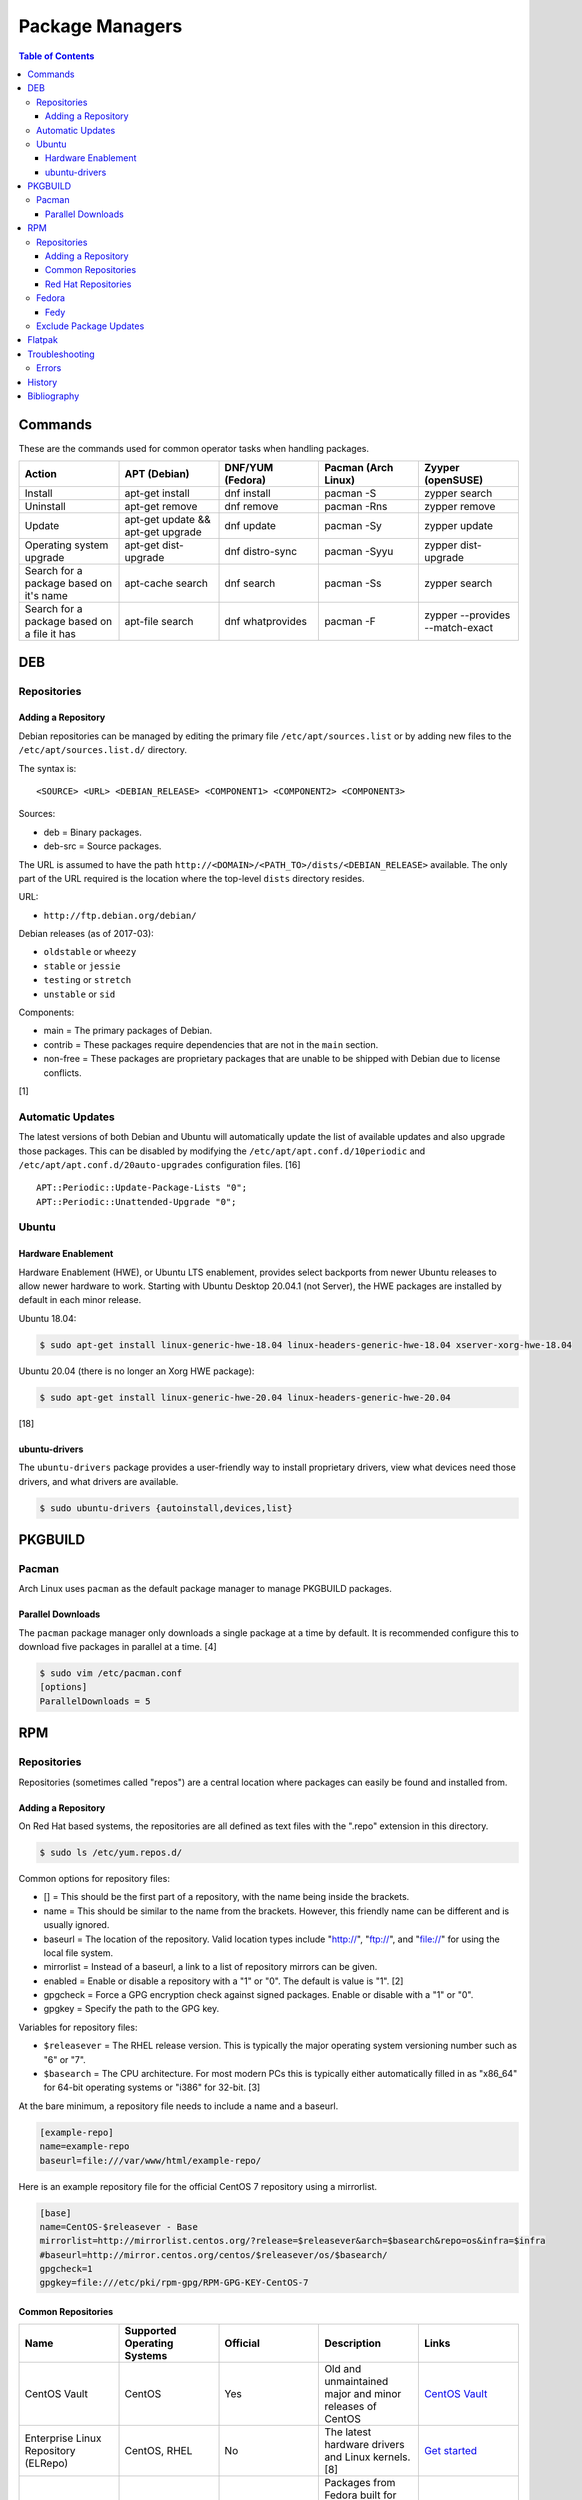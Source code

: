 Package Managers
================

.. contents:: Table of Contents

Commands
--------

These are the commands used for common operator tasks when handling packages.

.. csv-table::
   :header: Action, APT (Debian), DNF/YUM (Fedora), Pacman (Arch Linux), Zyyper (openSUSE)
   :widths: 20, 20, 20, 20, 20

   Install, apt-get install, dnf install, pacman -S, zypper search
   Uninstall, apt-get remove, dnf remove, pacman -Rns, zypper remove
   Update, apt-get update && apt-get upgrade, dnf update, pacman -Sy, zypper update
   Operating system upgrade, apt-get dist-upgrade, dnf distro-sync, pacman -Syyu, zypper dist-upgrade
   Search for a package based on it's name, apt-cache search, dnf search, pacman -Ss, zypper search
   Search for a package based on a file it has, apt-file search, dnf whatprovides, pacman -F, zypper --provides --match-exact

DEB
---

Repositories
~~~~~~~~~~~~

Adding a Repository
^^^^^^^^^^^^^^^^^^^

Debian repositories can be managed by editing the primary file
``/etc/apt/sources.list`` or by adding new files to the
``/etc/apt/sources.list.d/`` directory.

The syntax is:

::

    <SOURCE> <URL> <DEBIAN_RELEASE> <COMPONENT1> <COMPONENT2> <COMPONENT3>

Sources:

-  deb = Binary packages.
-  deb-src = Source packages.

The URL is assumed to have the path
``http://<DOMAIN>/<PATH_TO>/dists/<DEBIAN_RELEASE>`` available. The only
part of the URL required is the location where the top-level ``dists``
directory resides.

URL:

-  ``http://ftp.debian.org/debian/``

Debian releases (as of 2017-03):

-  ``oldstable`` or ``wheezy``
-  ``stable`` or ``jessie``
-  ``testing`` or ``stretch``
-  ``unstable`` or ``sid``

Components:

-  main = The primary packages of Debian.
-  contrib = These packages require dependencies that are not in the
   ``main`` section.
-  non-free = These packages are proprietary packages that are unable to
   be shipped with Debian due to license conflicts.

[1]

Automatic Updates
~~~~~~~~~~~~~~~~~

The latest versions of both Debian and Ubuntu will automatically update the list of available updates and also upgrade those packages. This can be disabled by modifying the ``/etc/apt/apt.conf.d/10periodic`` and ``/etc/apt/apt.conf.d/20auto-upgrades`` configuration files. [16]

::

   APT::Periodic::Update-Package-Lists "0";
   APT::Periodic::Unattended-Upgrade "0";

Ubuntu
~~~~~~

Hardware Enablement
^^^^^^^^^^^^^^^^^^^

Hardware Enablement (HWE), or Ubuntu LTS enablement, provides select backports from newer Ubuntu releases to allow newer hardware to work. Starting with Ubuntu Desktop 20.04.1 (not Server), the HWE packages are installed by default in each minor release.

Ubuntu 18.04:

.. code-block:: sh

   $ sudo apt-get install linux-generic-hwe-18.04 linux-headers-generic-hwe-18.04 xserver-xorg-hwe-18.04

Ubuntu 20.04 (there is no longer an Xorg HWE package):

.. code-block:: sh

   $ sudo apt-get install linux-generic-hwe-20.04 linux-headers-generic-hwe-20.04

[18]

ubuntu-drivers
^^^^^^^^^^^^^^

The ``ubuntu-drivers`` package provides a user-friendly way to install proprietary drivers, view what devices need those drivers, and what drivers are available.

.. code-block:: sh

   $ sudo ubuntu-drivers {autoinstall,devices,list}

PKGBUILD
--------

Pacman
~~~~~~

Arch Linux uses ``pacman`` as the default package manager to manage PKGBUILD packages.

Parallel Downloads
^^^^^^^^^^^^^^^^^^

The ``pacman`` package manager only downloads a single package at a time by default. It is recommended configure this to download five packages in parallel at a time. [4]

.. code-block:: sh

   $ sudo vim /etc/pacman.conf
   [options]
   ParallelDownloads = 5

RPM
---

Repositories
~~~~~~~~~~~~

Repositories (sometimes called "repos") are a central location where
packages can easily be found and installed from.

Adding a Repository
^^^^^^^^^^^^^^^^^^^

On Red Hat based systems, the repositories are all defined as text files
with the ".repo" extension in this directory.

.. code-block:: sh

    $ sudo ls /etc/yum.repos.d/

Common options for repository files:

-  [] = This should be the first part of a repository, with the name being inside the brackets.
-  name = This should be similar to the name from the brackets. However, this friendly name can be different and is usually ignored.
-  baseurl = The location of the repository. Valid location types include "http://", "ftp://", and "file://" for using the local file system.
-  mirrorlist = Instead of a baseurl, a link to a list of repository mirrors can be given.
-  enabled = Enable or disable a repository with a "1" or "0". The default is value is "1". [2]
-  gpgcheck = Force a GPG encryption check against signed packages. Enable or disable with a "1" or "0".
-  gpgkey = Specify the path to the GPG key.

Variables for repository files:

-  ``$releasever`` = The RHEL release version. This is typically the major operating system versioning number such as "6" or "7".
-  ``$basearch`` = The CPU architecture. For most modern PCs this is typically either automatically filled in as "x86\_64" for 64-bit operating systems or "i386" for 32-bit. [3]

At the bare minimum, a repository file needs to include a name and a
baseurl.

.. code-block:: ini

    [example-repo]
    name=example-repo
    baseurl=file:///var/www/html/example-repo/

Here is an example repository file for the official CentOS 7 repository
using a mirrorlist.

.. code-block:: ini

    [base]
    name=CentOS-$releasever - Base
    mirrorlist=http://mirrorlist.centos.org/?release=$releasever&arch=$basearch&repo=os&infra=$infra
    #baseurl=http://mirror.centos.org/centos/$releasever/os/$basearch/
    gpgcheck=1
    gpgkey=file:///etc/pki/rpm-gpg/RPM-GPG-KEY-CentOS-7

Common Repositories
^^^^^^^^^^^^^^^^^^^

.. csv-table::
   :header: "Name", "Supported Operating Systems", "Official", "Description", "Links"
   :widths: 20, 20, 20, 20, 20

   CentOS Vault, CentOS, Yes, Old and unmaintained major and minor releases of CentOS, `CentOS Vault <http://vault.centos.org/>`__
   "Enterprise Linux Repository (ELRepo)", "CentOS, RHEL", "No", "The latest hardware drivers and Linux kernels. [8]", `Get started <http://elrepo.org/tiki/tiki-index.php>`__
   "Extra Packages for Enterprise Linux (EPEL)", "CentOS, RHEL", "Yes", "Packages from Fedora built for Enterprise Linux (RHEL) based operating systems. On EL <= 7, these require both the ``extras`` and ``optional`` repositories to be enabled. [6]", `Quickstart <https://fedoraproject.org/wiki/EPEL#Quickstart>`__
   "Inline with Upstream (IUS)", "CentOS, RHEL", "No", "The latest upstream software that is built for RHEL. IUS packages that can safely replace system packages will. IUS packages known to cause conflicts with operating system packages are installed in a separate location. [7]", `Setup <https://ius.io/setup>`__
   "Kernel Vanilla", "Fedora", "Yes", "Kernel packages for the latest stable and mainline Linux kernels. [11]", `How to use <https://fedoraproject.org/wiki/Kernel_Vanilla_Repositories#How_to_use_these_repos>`__
   "RPM Fusion", "CentOS, Fedora, RHEL", "No", "Packages that Fedora does not ship by default (primarily due to license conflicts). [9]", `Configuration <https://rpmfusion.org/Configuration>`__
   "RPM Sphere", "Fedora", "No", "openSUSE packages that are not available in Fedora. [10]", `Install <https://rpmsphere.github.io/>`__
   "Wine", "Fedora", "Yes", "The latest stable, development, and staging packages for Wine.", `Installing <https://wiki.winehq.org/Fedora>`__

Red Hat Repositories
^^^^^^^^^^^^^^^^^^^^

Red Hat provides different repositories for Red Hat Enterprise Linux operating systems. Many of these provide access to licensed downstream software maintained by the company and obtained through subscriptions.

The "subscription-manager" command is used to manage these repositories.

.. code-block:: sh

    $ sudo subscription-manager repos --enable <RED_HAT_REPOSITORY>

Common repositories:

-  rhel-7-server-extras-rpms
-  rhel-7-server-optional-rpms
-  rhel-7-server-devtools-rpms = Developer Tools. Useful packages for software developers. The subscriptions that can enable this are listed `here <https://access.redhat.com/documentation/en-US/Red\_Hat_Developer\_Toolset/1/html/User\_Guide/sect-Red\_Hat_Developer\_Toolset-Subscribe.html>`_.
-  rhel-server-rhscl-7-rpms = Software Collections. Newer versions of software, usually aligning with upstream, are provided. They are installed into a prefix directory that is separate from the operating system libraries. [14]

Fedora
~~~~~~

Fedy
^^^^

Fedora, by default, only provides free and open source software (no proprietary packages). The graphical utility ``Fedy`` allows a user to easily install required packages for media codecs, Oracle Java, and other utilities and tweaks. Both the ``free`` and ``non-free`` RPMFusion repositories have to be installed first.

.. code-block:: sh

   $ sudo dnf install "https://dl.folkswithhats.org/fedora/$(rpm -E %fedora)/RPMS/fedy-release.rpm"
   $ sudo dnf install fedy
   $ fedy

[15]

Exclude Package Updates
~~~~~~~~~~~~~~~~~~~~~~~

Examples:

-  Temporarily exclude kernel and NVIDIA updates.

   .. code-block:: sh

      $ sudo dnf update --exclude=kernel* --exclude=nvidia*

-  Permanently exclude Firefox, kernel, and Shutter updates for Fedora. [19]

   .. code-block:: sh

      $ sudo -E ${EDITOR} /etc/yum.repos.d/fedora-updates.repo

   .. code-block:: ini

      [updates]
      exclude=firefox* kernel* shutter

-  Exclude 32-bit packages from being installed and updated system-wide. [20]

   .. code-block:: sh

      $ sudo -E ${EDITOR} /etc/dnf/dnf.conf

   .. code-block:: ini

      [main]
      exclude=*.i?86 *.i686

Flatpak
-------

Flatpak is a sandbox solution that provides a universal application packaging format. It was first started by an employee from Red Hat in their spare time. Flatpak has a strong focus on portability, security, and effective space usage. [12] This package manager is available for most modern Linux distributions. [13]

Troubleshooting
---------------

Errors
~~~~~~

``Error: Invalid version flag: if`` when running a ``yum [install|update]`` command:

Solution:

-  This is due to a difference between EL 7 and 8 repositories. Check which major version of EL is configured for all of the YUM/DNF repositories. [17]

----

Error ``Operation is too slow`` when installing packages or updating database cache with Pacman:

.. code-block:: sh

   $ sudo pacman -S -y -y
   :: Synchronizing package databases...
   error: failed retrieving file '<REPOSITORY>.db' from <MIRROR_DOMAIN> : Operation too slow. Less than 1024 bytes/sec transferred the last 10 seconds

Solutions [5]:

-  Use faster Pacman mirrors.

   -  For Arch Linux, use `Reflector <../linux_distributions/arch_linux.html#mirrors>`__.
   -  For Manjaro, use `Pacman-mirrors <https://wiki.manjaro.org/index.php/Pacman-mirrors>`__.

-  For slow internet connections, use ``wget`` for downloading packages. It will not stop downloading if the connection is too slow.

   .. code-block:: sh

      $ sudo pacman -S wget
      $ sudo -E ${EDITOR} /etc/pacman.conf

   .. code-block:: ini

      [options]
      XferCommand = /usr/bin/wget --passive-ftp -c -O %o %u

History
-------

-  `Latest <https://github.com/LukeShortCloud/rootpages/commits/main/src/administration/package_managers.rst>`__
-  `< 2019.07.01 <https://github.com/LukeShortCloud/rootpages/commits/main/src/administration/packages.rst>`__
-  `< 2019.01.01 <https://github.com/LukeShortCloud/rootpages/commits/main/src/packages.rst>`__
-  `< 2018.01.01 <https://github.com/LukeShortCloud/rootpages/commits/main/markdown/packages.md>`__

Bibliography
------------

1. "SourcesList." Debian Wiki. March 22, 2017. Accessed March 28, 2017. https://wiki.debian.org/SourcesList
2. "Fedora 24 System Administrator's Guide" Fedora Documentation. 2016. Accessed June 28, 2016. https://docs.fedoraproject.org/en-US/Fedora/24/html/System\_Administrators\_Guide/sec-Setting\_repository\_Options.html
3. "yum.conf - Configuration file for yum(8)." Die. Accessed June 28, 2016. http://linux.die.net/man/5/yum.conf
4. "pacman.conf(5)." Arch Linux. May 20, 2021. Accessed September 9, 2021. https://archlinux.org/pacman/pacman.conf.5.html
5. "[Solved] Pacman transfer speed check." Arch Linux Forums. August 19, 2015. Accessed October 5, 2022. https://bbs.archlinux.org/viewtopic.php?id=137981
6. "EPEL." Fedora Project. March 1, 2017. Accessed May 14, 2017. https://fedoraproject.org/wiki/EPEL
7. "IUS Community Project." IUS. May 5, 2017. Accessed May 14, 2017. https://ius.io/
8. "Welcome to the ELRepo Project." ELRepo. April 4, 2017. Accessed May 14, 2017. http://elrepo.org/tiki/tiki-index.php
9. "RPM Fusion." RPM Fusion. March 31, 2017. Accessed May 14, 2017. https://rpmfusion.org/RPM%20Fusion
10. "RPM Sphere." openSUSE Build Service. Accessed September 4, 2017. https://build.opensuse.org/project/show/home:zhonghuaren
11. "Kernel Vanilla Repositories." Fedora Project Wiki. February 28, 2017. Accessed September 8, 2017. https://fedoraproject.org/wiki/Kernel\_Vanilla\_Repositories
12. "About `Flatpak <#flatpak>`__." Flatpak. March 18, 2017. Accessed March 19, 2017. http://flatpak.org/
13. "Getting Flatpak." Flatpak. March 18, 2017. Accessed March 19, 2017. http://flatpak.org/getting.html
14. "Red Hat Developer Tools software repository not available." Red Hat Community Discussions. November 14, 2017. Accessed February 26, 2018. https://access.redhat.com/discussions/3155021
15. "Install codecs, software, and more…" Fedy - Tweak your Fedora. Accessed March 18, 2019. https://www.folkswithhats.org/
16. "UnattendedUpgrades." Debian Wiki. August 19, 2019. Accessed September 5, 2020. https://wiki.debian.org/UnattendedUpgrades
17. "Need to set up yum repository for locally-mounted DVD on Red Hat Enterprise Linux 7." Red Hat Knowledgebase. August 20, 2019. Accessed September 16, 2020. https://access.redhat.com/solutions/1355683#comment-1514411
18. "LTSEnablementStack." Ubuntu Wiki. January 27, 2021. Accessed February 23, 2021. https://wiki.ubuntu.com/Kernel/LTSEnablementStack
19. "How do I exclude kernel or other packages from getting updated in Red Hat Enterprise Linux while updating system via yum?" Red Hat Customer Portal. August 15, 2022. Accessed July 31, 2023. https://www.tecmint.com/exclude-package-updates-yum-dnf-command/
20. "How to Disable Package Updates Using YUM/DNF in RHEL Linux." TecMint. December 9, 2021. Accessed July 31, 2023. https://access.redhat.com/solutions/10185
